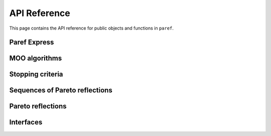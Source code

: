 API Reference
=============
This page contains the API reference for public objects and functions in ``paref``.

.. autosummary::
    :toctree: api
    :recursive:

    paref.moo_algorithms
    paref.pareto_reflection_sequences
    paref.pareto_reflections
    paref.black_box_functions
    paref.interfaces
    paref.express


Paref Express
-------------
.. autosummary::

    paref.express.express_search
    paref.express.info


MOO algorithms
--------------
.. autosummary::

    paref.moo_algorithms.multi_dimensional.find_1_pareto_points
    paref.moo_algorithms.multi_dimensional.find_edge_points
    paref.moo_algorithms.two_dimensional.fill_gaps_of_pareto_front_2d
    paref.moo_algorithms.minimizer.gpr_minimizer



Stopping criteria
-----------------
.. autosummary::

    paref.moo_algorithms.stopping_criteria.convergence_reached
    paref.moo_algorithms.stopping_criteria.logical_or_stopping_criteria
    paref.moo_algorithms.stopping_criteria.max_iterations_reached


Sequences of Pareto reflections
-------------------------------
.. autosummary::

    paref.pareto_reflection_sequences.generic.next_when_stopping_criteria_met
    paref.pareto_reflection_sequences.generic.repeating_sequence
    paref.pareto_reflection_sequences.multi_dimensional.avoid_pareto_front
    paref.pareto_reflection_sequences.multi_dimensional.fill_gaps_of_pareto_front_sequence
    paref.pareto_reflection_sequences.multi_dimensional.find_1_pareto_points_for_all_components_sequence
    paref.pareto_reflection_sequences.multi_dimensional.find_edge_points_sequence
    paref.pareto_reflection_sequences.multi_dimensional.grid_search
    paref.pareto_reflection_sequences.two_dimensional.fill_gaps_of_pareto_front_sequence_2d

Pareto reflections
------------------
.. autosummary::

    paref.pareto_reflections.avoid_points
    paref.pareto_reflections.fill_gap
    paref.pareto_reflections.find_1_pareto_points
    paref.pareto_reflections.find_edge_points
    paref.pareto_reflections.find_maximal_pareto_point
    paref.pareto_reflections.minimize_g
    paref.pareto_reflections.minimize_weighted_norm_to_utopia
    paref.pareto_reflections.operations
    paref.pareto_reflections.priority_search
    paref.pareto_reflections.restrict_by_point


Interfaces
----------
.. autosummary::

    paref.interfaces.moo_algorithms.blackbox_function
    paref.interfaces.moo_algorithms.paref_moo
    paref.interfaces.moo_algorithms.stopping_criteria
    paref.interfaces.pareto_reflections.pareto_reflection
    paref.interfaces.sequences_pareto_reflections.sequence_pareto_reflections
